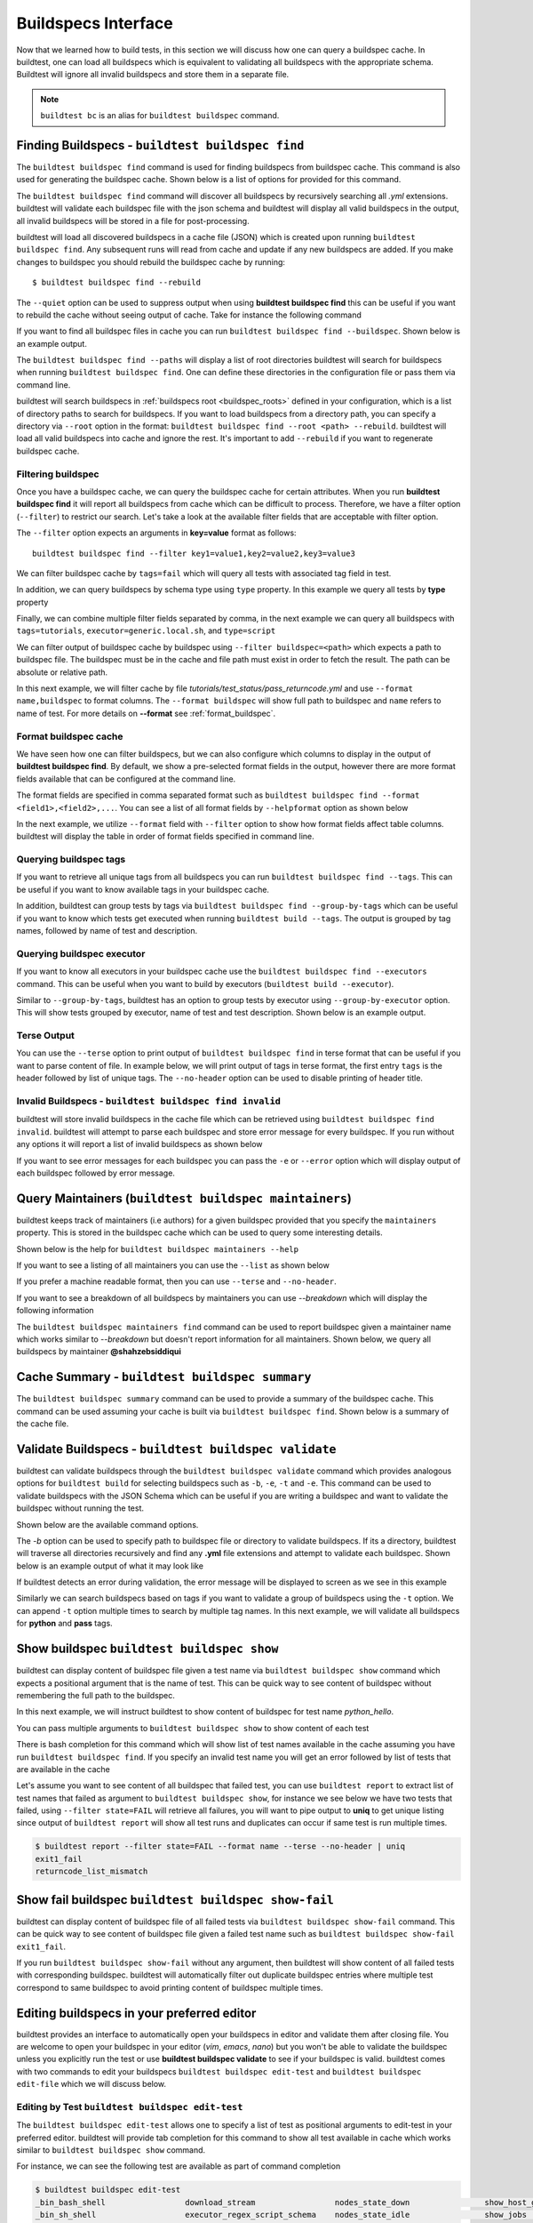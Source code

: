.. _buildspec_interface:

Buildspecs Interface
======================

Now that we learned how to build tests, in this section we will discuss how one can
query a buildspec cache. In buildtest, one can load all buildspecs which is equivalent
to validating all buildspecs with the appropriate schema. Buildtest will ignore all
invalid buildspecs and store them in a separate file.

.. note::
   ``buildtest bc`` is an alias for ``buildtest buildspec`` command.

.. _find_buildspecs:

Finding Buildspecs - ``buildtest buildspec find``
--------------------------------------------------

The ``buildtest buildspec find`` command is used for finding buildspecs from buildspec
cache. This command is also used for generating the buildspec cache. Shown below is a list of options for
provided for this command.

.. command-output:: buildtest buildspec find --help

The ``buildtest buildspec find`` command will discover all buildspecs by recursively searching all `.yml` extensions.
buildtest will validate each buildspec file with the json schema and buildtest will display all valid buildspecs in the output,
all invalid buildspecs will be stored in a file for post-processing.

.. command-output:: buildtest buildspec find

buildtest will load all discovered buildspecs in a cache file (JSON) which is created upon
running ``buildtest buildspec find``. Any subsequent runs will read from cache and update
if any new buildspecs are added. If you make changes to buildspec you should rebuild the
buildspec cache by running::

  $ buildtest buildspec find --rebuild

The ``--quiet`` option can be used to suppress output when using **buildtest buildspec find** this can be useful
if you want to rebuild the cache without seeing output of cache. Take for instance the following command

.. command-output:: buildtest buildspec find --quiet --rebuild

If you want to find all buildspec files in cache you can run ``buildtest buildspec find --buildspec``.
Shown below is an example output.

.. command-output:: buildtest buildspec find --buildspec
   :ellipsis: 11

The ``buildtest buildspec find --paths`` will display a list of root directories buildtest will search for
buildspecs when running ``buildtest buildspec find``. One can define these directories in the configuration file
or pass them via command line.

.. command-output:: buildtest buildspec find --paths

buildtest will search buildspecs in :ref:`buildspecs root <buildspec_roots>` defined in your configuration,
which is a list of directory paths to search for buildspecs.
If you want to load buildspecs from a directory path, you can specify a directory
via ``--root`` option in the format: ``buildtest buildspec find --root <path> --rebuild``.
buildtest will load all valid buildspecs into cache and ignore
the rest. It's important to add ``--rebuild`` if you want to regenerate buildspec cache.

Filtering buildspec
~~~~~~~~~~~~~~~~~~~~

Once you have a buildspec cache, we can query the buildspec cache for certain attributes.
When you run **buildtest buildspec find** it will report all buildspecs from cache which can
be difficult to process. Therefore, we have a filter option (``--filter``) to restrict our search.
Let's take a look at the available filter fields that are acceptable with filter option.

.. command-output:: buildtest buildspec find --helpfilter

The ``--filter`` option expects an arguments in **key=value** format as follows::

    buildtest buildspec find --filter key1=value1,key2=value2,key3=value3

We can filter buildspec cache by ``tags=fail`` which will query all tests with
associated tag field in test.

.. command-output:: buildtest buildspec find --filter tags=fail

In addition, we can query buildspecs by schema type using ``type`` property. In this
example we query all tests by **type** property

.. command-output:: buildtest buildspec find --filter type=script
    :ellipsis: 21

Finally, we can combine multiple filter fields separated by comma, in the next example
we can query all buildspecs with ``tags=tutorials``, ``executor=generic.local.sh``, and ``type=script``

.. command-output:: buildtest buildspec find --filter tags=tutorials,executor=generic.local.sh,type=script

We can filter output of buildspec cache by buildspec using ``--filter buildspec=<path>`` which
expects a path to buildspec file.  The buildspec must be in the cache and file path must exist in order to
fetch the result. The path can be absolute or relative path.

In this next example, we will filter cache by file `tutorials/test_status/pass_returncode.yml` and use ``--format name,buildspec``
to format columns. The ``--format buildspec`` will show full path to buildspec and ``name`` refers to name of test.
For more details on **--format** see :ref:`format_buildspec`.

.. command-output:: buildtest buildspec find --filter buildspec=tutorials/test_status/pass_returncode.yml --format name,buildspec

.. _format_buildspec:

Format buildspec cache
~~~~~~~~~~~~~~~~~~~~~~~

We have seen how one can filter buildspecs, but we can also configure which columns to display
in the output of **buildtest buildspec find**. By default, we show a pre-selected format fields
in the output, however there are more format fields available that can be configured at the command line.

The format fields are specified in comma separated format such as ``buildtest buildspec find --format <field1>,<field2>,...``.
You can see a list of all format fields by ``--helpformat`` option as shown below

.. command-output:: buildtest buildspec find --helpformat

In the next example, we utilize ``--format`` field with ``--filter`` option to show
how format fields affect table columns. buildtest will display the table in order of
format fields specified in command line.

.. command-output:: buildtest buildspec find --format name,description,buildspec --filter tags=tutorials,executor=generic.local.sh

.. _buildspec_tags:

Querying buildspec tags
~~~~~~~~~~~~~~~~~~~~~~~~

If you want to retrieve all unique tags from all buildspecs you can run
``buildtest buildspec find --tags``. This can be useful if you want to know available
tags in your buildspec cache.

.. command-output:: buildtest buildspec find --tags

In addition, buildtest can group tests by tags via ``buildtest buildspec find --group-by-tags``
which can be useful if you want to know which tests get executed when running ``buildtest build --tags``.
The output is grouped by tag names, followed by name of test and description.

.. command-output:: buildtest buildspec find --group-by-tags
   :ellipsis: 41

.. _buildspec_executor:

Querying buildspec executor
~~~~~~~~~~~~~~~~~~~~~~~~~~~~

If you want to know all executors in your buildspec cache use the
``buildtest buildspec find --executors`` command. This can be useful when
you want to build by executors (``buildtest build --executor``).

.. command-output:: buildtest buildspec find --executors

Similar to ``--group-by-tags``, buildtest has an option to group tests by executor
using ``--group-by-executor`` option. This will show tests grouped by executor,
name of test and test description. Shown below is an example output.

.. command-output:: buildtest buildspec find --group-by-executor
    :ellipsis: 31

Terse Output
~~~~~~~~~~~~~

You can use the ``--terse`` option to print output of ``buildtest buildspec find`` in terse format that can
be useful if you want to parse content of file. In example below, we will print output of tags in terse format, the
first entry ``tags`` is the header followed by list of unique tags.  The ``--no-header`` option
can be used to disable printing of header title.

.. command-output:: buildtest buildspec find -t --terse


Invalid Buildspecs - ``buildtest buildspec find invalid``
~~~~~~~~~~~~~~~~~~~~~~~~~~~~~~~~~~~~~~~~~~~~~~~~~~~~~~~~~

buildtest will store invalid buildspecs in the cache file which can be retrieved using ``buildtest buildspec find invalid``. buildtest
will attempt to parse each buildspec and store error message for every buildspec. If you run without any options it will
report a list of invalid buildspecs as shown below

.. command-output:: buildtest buildspec find invalid

If you want to see error messages for each buildspec you can pass the ``-e`` or ``--error`` option which will display output of
each buildspec followed by error message.

.. command-output:: buildtest buildspec find invalid -e

.. _buildspec_maintainers:

Query Maintainers (``buildtest buildspec maintainers``)
----------------------------------------------------------

buildtest keeps track of maintainers (i.e authors) for a given buildspec provided that you
specify the ``maintainers`` property. This is stored in the buildspec cache which can be used
to query some interesting details.

Shown below is the help for ``buildtest buildspec maintainers --help``

.. command-output:: buildtest buildspec maintainers --help

If you want to see a listing of all maintainers you can use the ``--list`` as shown below

.. command-output:: buildtest buildspec maintainers --list

If you prefer a machine readable format, then you can use ``--terse`` and ``--no-header``.

.. command-output:: buildtest buildspec maintainers --list --terse --no-header

If you want to see a breakdown of all buildspecs by maintainers you can use `--breakdown` which will
display the following information

.. command-output:: buildtest buildspec maintainers --breakdown

The ``buildtest buildspec maintainers find`` command can be used to report buildspec given a maintainer
name which works similar to `--breakdown` but doesn't report information for all maintainers. Shown
below, we query all buildspecs by maintainer **@shahzebsiddiqui**

.. command-output:: buildtest buildspec maintainers find @shahzebsiddiqui


Cache Summary - ``buildtest buildspec summary``
------------------------------------------------

The ``buildtest buildspec summary`` command can be used to provide a summary of the buildspec cache. This command
can be used assuming your cache is built via ``buildtest buildspec find``. Shown below is a summary of the cache file.

.. command-output:: buildtest buildspec summary


Validate Buildspecs - ``buildtest buildspec validate``
--------------------------------------------------------

buildtest can validate buildspecs through the ``buildtest buildspec validate`` command which provides
analogous options for ``buildtest build`` for selecting buildspecs such as ``-b``, ``-e``, ``-t`` and ``-e``.
This command can be used to validate buildspecs with the JSON Schema which can be useful if you are writing a buildspec
and want to validate the buildspec without running the test.

Shown below are the available command options.

.. command-output:: buildtest buildspec validate --help

The `-b` option can be used to specify path to buildspec file or directory to validate buildspecs. If its a directory,
buildtest will traverse all directories recursively and find any **.yml** file extensions and attempt to validate each buildspec.
Shown below is an example output of what it may look like

.. command-output:: buildtest buildspec validate -b tutorials/vars.yml

If buildtest detects an error during validation, the error message will be displayed to screen as we see in this example

.. command-output:: buildtest buildspec validate -b tutorials/invalid_tags.yml

Similarly we can search buildspecs based on tags if you want to validate a group of buildspecs using the ``-t`` option. We can
append ``-t`` option multiple times to search by multiple tag names. In this next example, we
will validate all buildspecs for **python** and **pass** tags.

.. command-output:: buildtest buildspec validate -t python -t pass

Show buildspec ``buildtest buildspec show``
--------------------------------------------

buildtest can display content of buildspec file given a test name via ``buildtest buildspec show`` command which expects a
positional argument that is the name of test. This can be quick way to see content of buildspec without remembering the full path
to the buildspec.

In this next example, we will instruct buildtest to show content of buildspec for test name `python_hello`.

.. command-output:: buildtest buildspec show python_hello

You can pass multiple arguments to ``buildtest buildspec show`` to show content of each test

.. command-output:: buildtest buildspec show python_hello circle_area


There is bash completion for this command which will show list of test names available in the cache assuming you have run
``buildtest buildspec find``. If you specify an invalid test name you will get an error followed by list of tests that are available
in the cache

.. command-output:: buildtest buildspec show XYZ123!
   :returncode: 1


Let's assume you want to see content of all buildspec that failed test, you can use ``buildtest report`` to extract list of test names
that failed as argument to ``buildtest buildspec show``, for instance we see below we have two tests that failed, using ``--filter state=FAIL`` will
retrieve all failures, you will want to pipe output to **uniq** to get unique listing since output of ``buildtest report`` will show all test runs and
duplicates can occur if same test is run multiple times.

.. code-block:: console

    $ buildtest report --filter state=FAIL --format name --terse --no-header | uniq
    exit1_fail
    returncode_list_mismatch

Show fail buildspec ``buildtest buildspec show-fail``
------------------------------------------------------

buildtest can display content of buildspec file of all failed tests via ``buildtest buildspec show-fail`` command. 
This can be quick way to see content of buildspec file given a failed test name such as ``buildtest buildspec show-fail exit1_fail``.

.. command-output:: buildtest buildspec show-fail exit1_fail

If you run ``buildtest buildspec show-fail`` without any argument, then buildtest will show content of all failed tests with
corresponding buildspec. buildtest will automatically filter out duplicate buildspec entries where multiple test correspond to
same buildspec to avoid printing content of buildspec multiple times.

Editing buildspecs in your preferred editor
--------------------------------------------

buildtest provides an interface to automatically open your buildspecs in editor and validate them after closing file.
You are welcome to open your buildspec in your editor (`vim`, `emacs`, `nano`) but you won't be able to validate the buildspec
unless you explicitly run the test or use **buildtest buildspec validate** to see if your buildspec is valid. buildtest comes
with two commands to edit your buildspecs ``buildtest buildspec edit-test`` and ``buildtest buildspec edit-file`` which we will
discuss below.

Editing by Test ``buildtest buildspec edit-test``
~~~~~~~~~~~~~~~~~~~~~~~~~~~~~~~~~~~~~~~~~~~~~~~~~~~

The ``buildtest buildspec edit-test`` allows one to specify a list of test as positional
arguments to edit-test in your preferred editor. buildtest will provide tab completion for this
command to show all test available in cache which works similar to ``buildtest buildspec show`` command.

For instance, we can see the following test are available as part of command completion

.. code-block:: console

    $ buildtest buildspec edit-test
    _bin_bash_shell                 download_stream                 nodes_state_down                show_host_groups                string_tag
    _bin_sh_shell                   executor_regex_script_schema    nodes_state_idle                show_jobs                       systemd_default_target
    add_numbers                     executors_sbatch_declaration    nodes_state_reboot              show_lsf_configuration          tcsh_env_declaration
    always_fail                     executors_vars_env_declaration  pullImage_dockerhub             show_lsf_models                 test_fail_returncode_match
    always_pass                     exit1_fail                      pullImage_shub                  show_lsf_queues                 test_pass_returncode_mismatch
    bash_env_variables              exit1_pass                      pullImage_sylabscloud           show_lsf_queues_current_user    timelimit_max
    bash_login_shebang              foo_bar                         python_hello                    show_lsf_queues_formatted       timelimit_max_fail
    bash_nonlogin_shebang           gcc_version                     qdel_version                    show_lsf_resources              timelimit_min
    bash_shell                      get_partitions                  qmove_version                   show_lsf_user_groups            timelimit_min_fail
    bhosts_version                  hello_world                     qselect_version                 show_partition                  timelimit_min_max
    build_remoteimages              inspect_image                   qsub_version                    show_qos                        ulimit_cputime_unlimited
    build_sandbox_image             jobA                            returncode_int_match            show_queues                     ulimit_filedescriptor_4096
    build_sif_from_dockerimage      jobB                            returncode_list_mismatch        show_tres                       ulimit_filelock_unlimited
    circle_area                     jobC                            root_disk_usage                 show_users                      ulimit_max_user_process_2048
    cqsub_version                   kernel_swapusage                runImage                        sinfo_version                   ulimit_stacksize_unlimited
    csh_env_declaration             list_of_strings_tags            run_stream                      skip                            ulimit_vmsize_unlimited
    csh_shell                       lsf_version                     selinux_disable                 sleep                           unskipped
    current_user_queue              metric_regex_example            sh_shell                        slurm_config                    variables_bash
    dead_nodes                      node_down_fail_list_reason      shell_options                   status_regex_fail
    display_hosts_format            nodes_state_allocated           show_accounts                   status_regex_pass
    display_lsf_hosts               nodes_state_completing          show_all_jobs                   status_returncode_by_executors

Let's take for instance we want to edit the following test, buildtest will search the buildspec cache and find the buildspec file, open
in editor and once changes are written to disk, the next file will be processed until all files are written to disk.

.. code-block:: console

    $ buildtest buildspec edit-test sleep _bin_bash_shell add_numbers
    Writing file: /Users/siddiq90/Documents/GitHubDesktop/buildtest/tutorials/sleep.yml
    /Users/siddiq90/Documents/GitHubDesktop/buildtest/tutorials/sleep.yml is valid
    Writing file: /Users/siddiq90/Documents/GitHubDesktop/buildtest/tutorials/shell_examples.yml
    /Users/siddiq90/Documents/GitHubDesktop/buildtest/tutorials/shell_examples.yml is valid
    Writing file: /Users/siddiq90/Documents/GitHubDesktop/buildtest/tutorials/add_numbers.yml
    /Users/siddiq90/Documents/GitHubDesktop/buildtest/tutorials/add_numbers.yml is valid

If you specify an invalid test, then buildtest will ignore the test and report a message and skip to next test as shown below

.. code-block:: console

    $ buildtest buildspec edit-test invalid_test sleep
    Unable to find test invalid_test in cache
    Writing file: /Users/siddiq90/Documents/GitHubDesktop/buildtest/tutorials/sleep.yml
    /Users/siddiq90/Documents/GitHubDesktop/buildtest/tutorials/sleep.yml is valid

Edit buildspecs ``buildtest buildspec edit-file``
~~~~~~~~~~~~~~~~~~~~~~~~~~~~~~~~~~~~~~~~~~~~~~~~~~

The ``buildtest buildspec edit-file`` command can be used to edit buildspec based on filename as pose to testname.
This command works similar to ``buildtest buildspec edit-test`` where each file is open in editor and validated upon completion.
You can use this command to create new buildspec whereas ``buildtest buildspec edit-test`` only works on existing buildspecs loaded
in cache. You can pass multiple filenames as arguments if you want to edit several files.

.. code-block:: console

    $ buildtest buildspec edit-file $BUILDTEST_ROOT/tutorials/sleep.yml
      Writing file: /Users/siddiq90/Documents/GitHubDesktop/buildtest/tutorials/sleep.yml
      /Users/siddiq90/Documents/GitHubDesktop/buildtest/tutorials/sleep.yml is valid
